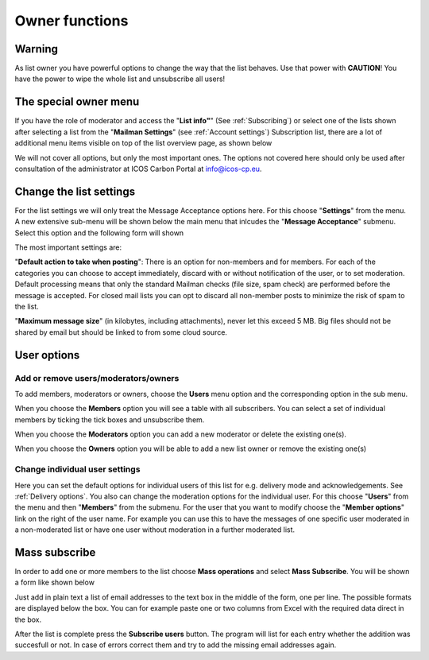 ===============
Owner functions
===============

**Warning**
-----------

As list owner you have powerful options to change the way that the list behaves. Use that power with **CAUTION**! You have the power to wipe the whole list and unsubscribe all users!

The special owner menu
----------------------

If you have the role of moderator and access the "**List info"**" (See :ref:`Subscribing`) or select one of the lists shown after selecting a list from the "**Mailman Settings**" (see :ref:`Account settings`) Subscription list, there are a lot of additional menu items visible on top of the list overview page, as shown below 

.. image:: lists-owner.png

We will not cover all options, but only the most important ones. The options not covered here should only be used after consultation of the administrator at ICOS Carbon Portal at info@icos-cp.eu.

Change the list settings
------------------------

For the list settings we will only treat the Message Acceptance options here. For this choose "**Settings**" from the menu. A new extensive sub-menu will be shown below the main menu that inlcudes the "**Message Acceptance**" submenu. Select this option and the following form will shown

.. image:: lists-acceptance.png

The most important settings are:

"**Default action to take when posting**": There is an option for non-members and for members. For each of the categories you can choose to accept immediately, discard with or without notification of the user, or to set moderation. Default processing means that only the standard Mailman checks (file size, spam check) are performed before the message is accepted. For closed mail lists you can opt to discard all non-member posts to minimize the risk of spam to the list.

"**Maximum message size**" (in kilobytes, including attachments), never let this exceed 5 MB. Big files should not be shared by email but should be linked to from some cloud source. 

User options
------------

Add or remove users/moderators/owners 
^^^^^^^^^^^^^^^^^^^^^^^^^^^^^^^^^^^^^

To add members, moderators or owners, choose the **Users** menu option and the corresponding option in the sub menu. 

When you choose the **Members** option you will see a table with all subscribers. You can select a set of individual members by ticking the tick boxes and unsubscribe them. 

When you choose the **Moderators** option you can add a new moderator or delete the existing one(s).

When you choose the **Owners** option you will be able to add a new list owner or remove the existing one(s)    

Change individual user settings
^^^^^^^^^^^^^^^^^^^^^^^^^^^^^^^
 
Here you can set the default options for individual users of this list for e.g. delivery mode and acknowledgements. See :ref:`Delivery options`. You also can change the moderation options for the individual user. For this choose "**Users**" from the menu and then "**Members**" from the submenu. For the user that you want to modify choose the "**Member options**" link on the right of the user name. For example you can use this to have the messages of one specific user moderated in a non-moderated list or have one user without moderation in a further moderated list.

Mass subscribe
------------------

In order to add one or more members to the list choose **Mass operations** and select **Mass Subscribe**. You will be shown a form like shown below

.. image:: lists-mass-subscribe.png

Just add in plain text a list of email addresses to the text box in the middle of the form, one per line. The possible formats are displayed below the box. You can for example paste one or two columns from Excel with the required data direct in the box. 

After the list is complete press the **Subscribe users** button. The program will list for each entry whether the addition was succesfull or not. In case of errors correct them and try to add the missing email addresses again.



